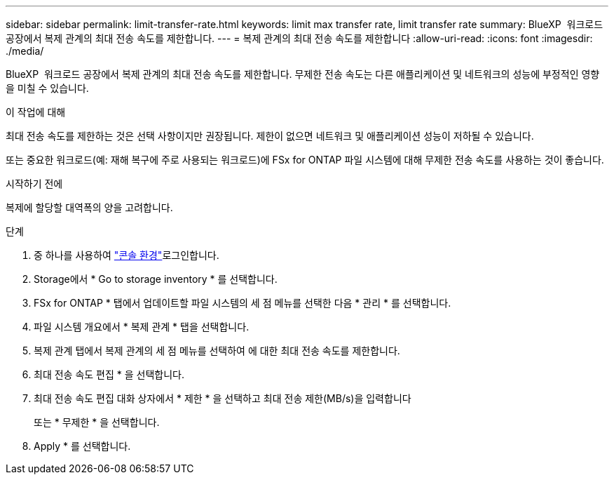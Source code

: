---
sidebar: sidebar 
permalink: limit-transfer-rate.html 
keywords: limit max transfer rate, limit transfer rate 
summary: BlueXP  워크로드 공장에서 복제 관계의 최대 전송 속도를 제한합니다. 
---
= 복제 관계의 최대 전송 속도를 제한합니다
:allow-uri-read: 
:icons: font
:imagesdir: ./media/


[role="lead"]
BlueXP  워크로드 공장에서 복제 관계의 최대 전송 속도를 제한합니다. 무제한 전송 속도는 다른 애플리케이션 및 네트워크의 성능에 부정적인 영향을 미칠 수 있습니다.

.이 작업에 대해
최대 전송 속도를 제한하는 것은 선택 사항이지만 권장됩니다. 제한이 없으면 네트워크 및 애플리케이션 성능이 저하될 수 있습니다.

또는 중요한 워크로드(예: 재해 복구에 주로 사용되는 워크로드)에 FSx for ONTAP 파일 시스템에 대해 무제한 전송 속도를 사용하는 것이 좋습니다.

.시작하기 전에
복제에 할당할 대역폭의 양을 고려합니다.

.단계
. 중 하나를 사용하여 link:https://docs.netapp.com/us-en/workload-setup-admin/console-experiences.html["콘솔 환경"^]로그인합니다.
. Storage에서 * Go to storage inventory * 를 선택합니다.
. FSx for ONTAP * 탭에서 업데이트할 파일 시스템의 세 점 메뉴를 선택한 다음 * 관리 * 를 선택합니다.
. 파일 시스템 개요에서 * 복제 관계 * 탭을 선택합니다.
. 복제 관계 탭에서 복제 관계의 세 점 메뉴를 선택하여 에 대한 최대 전송 속도를 제한합니다.
. 최대 전송 속도 편집 * 을 선택합니다.
. 최대 전송 속도 편집 대화 상자에서 * 제한 * 을 선택하고 최대 전송 제한(MB/s)을 입력합니다
+
또는 * 무제한 * 을 선택합니다.

. Apply * 를 선택합니다.

